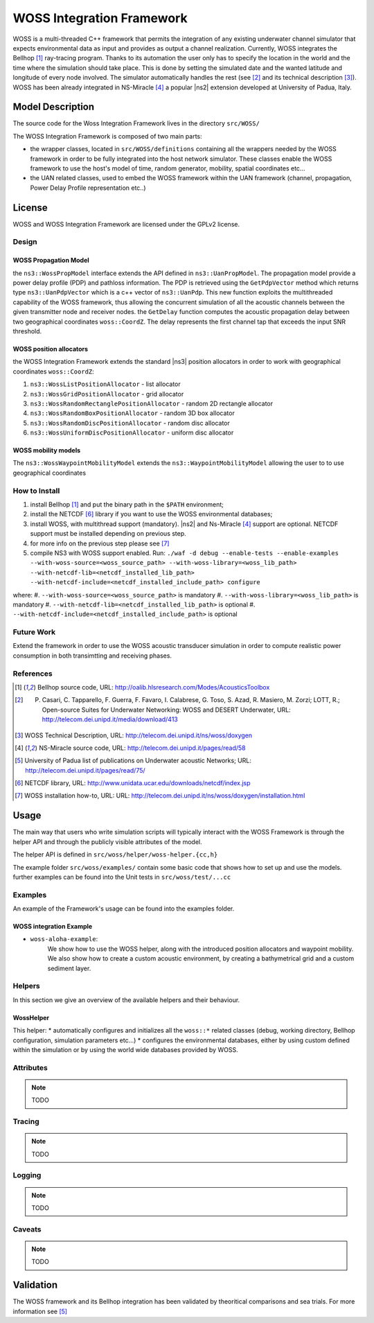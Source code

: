 WOSS Integration Framework
--------------------------

WOSS is a multi-threaded C++ framework that permits the integration of any existing underwater channel simulator 
that expects environmental data as input and provides as output a channel realization. 
Currently, WOSS integrates the Bellhop [1]_ ray-tracing program. 
Thanks to its automation the user only has to specify the location in the world and the time 
where the simulation should take place. 
This is done by setting the simulated date and the wanted latitude and longitude of every node involved. 
The simulator automatically handles the rest (see [2]_ and its technical description [3]_).
WOSS has been already integrated in NS-Miracle [4]_ a popular |ns2| extension developed at University of Padua, Italy.

Model Description
*****************

The source code for the Woss Integration Framework lives in the directory
``src/WOSS/``

The WOSS Integration Framework is composed of two main parts:

* the wrapper classes, located in ``src/WOSS/definitions`` containing all the wrappers needed by
  the WOSS framework in order to be fully integrated into the host network simulator. These classes enable 
  the WOSS framework to use the host's model of time, random generator, mobility, spatial coordinates etc...

* the UAN related classes, used to embed the WOSS framework within the UAN framework 
  (channel, propagation, Power Delay Profile representation etc..)


License
*******

WOSS and WOSS Integration Framework are licensed under the GPLv2 license.



Design
======

WOSS Propagation Model
######################
the ``ns3::WossPropModel`` interface extends the API defined in ``ns3::UanPropModel``.
The propagation model provide a power delay profile (PDP) and pathloss
information.  The PDP is retrieved using the ``GetPdpVector`` method which returns type ``ns3::UanPdpVector`` 
which is a c++ vector of ``ns3::UanPdp``. This new function exploits the multithreaded capability
of the WOSS framework, thus allowing the concurrent simulation of all the acoustic channels between 
the given transmitter node and receiver nodes.
the ``GetDelay`` function computes the acoustic propagation delay between two geographical coordinates 
``woss::CoordZ``. The delay represents the first channel tap that exceeds the input SNR threshold. 

WOSS position allocators
########################

the WOSS Integration Framework extends the standard |ns3| position allocators in order to work with geographical
coordinates ``woss::CoordZ``:

#. ``ns3::WossListPositionAllocator`` - list allocator

#. ``ns3::WossGridPositionAllocator`` - grid allocator

#. ``ns3::WossRandomRectanglePositionAllocator`` - random 2D rectangle allocator

#. ``ns3::WossRandomBoxPositionAllocator`` - random 3D box allocator

#. ``ns3::WossRandomDiscPositionAllocator`` - random disc allocator

#. ``ns3::WossUniformDiscPositionAllocator`` - uniform disc allocator

WOSS mobility models
####################

The ``ns3::WossWaypointMobilityModel`` extends the ``ns3::WaypointMobilityModel`` allowing the user to
to use geographical coordinates

How to Install
==============
#. install Bellhop [1]_ and put the binary path in the ``$PATH`` environment;
#. install the NETCDF [6]_ library if you want to use the WOSS environmental databases;
#. install WOSS, with multithread support (mandatory). |ns2| and Ns-Miracle [4]_ support are optional. NETCDF support must be installed depending on previous step.
#. for more info on the previous step please see [7]_ 
#. compile NS3 with WOSS support enabled. Run: ``./waf -d debug --enable-tests --enable-examples --with-woss-source=<woss_source_path> --with-woss-library=<woss_lib_path> --with-netcdf-lib=<netcdf_installed_lib_path> --with-netcdf-include=<netcdf_installed_include_path> configure``

where:
#. ``--with-woss-source=<woss_source_path>`` is mandatory
#. ``--with-woss-library=<woss_lib_path>`` is mandatory
#. ``--with-netcdf-lib=<netcdf_installed_lib_path>`` is optional
#. ``--with-netcdf-include=<netcdf_installed_include_path>`` is optional

Future Work
===========

Extend the framework in order to use the WOSS acoustic transducer simulation in order to compute realistic
power consumption in both transimtting and receiving phases.

References
==========

.. [1] Bellhop source code, URL: http://oalib.hlsresearch.com/Modes/AcousticsToolbox
.. [2] P. Casari, C. Tapparello, F. Guerra, F. Favaro, I. Calabrese, G. Toso, S. Azad, R. Masiero, M. Zorzi; LOTT, R.; Open-source Suites for Underwater Networking: WOSS and DESERT Underwater, URL: http://telecom.dei.unipd.it/media/download/413
.. [3] WOSS Technical Description, URL: http://telecom.dei.unipd.it/ns/woss/doxygen
.. [4] NS-Miracle source code, URL: http://telecom.dei.unipd.it/pages/read/58
.. [5] University of Padua list of publications on Underwater acoustic Networks; URL: http://telecom.dei.unipd.it/pages/read/75/
.. [6] NETCDF library, URL: http://www.unidata.ucar.edu/downloads/netcdf/index.jsp
.. [7] WOSS installation how-to, URL: URL: http://telecom.dei.unipd.it/ns/woss/doxygen/installation.html

Usage
*****

The main way that users who write simulation scripts will typically
interact with the WOSS Framework is through the helper API and through
the publicly visible attributes of the model.

The helper API is defined in ``src/woss/helper/woss-helper.{cc,h}``

The example folder ``src/woss/examples/`` contain some basic code that shows how to set up and use the models.
further examples can be found into the Unit tests in ``src/woss/test/...cc``

Examples
========

An example of the Framework's usage can be found into the examples folder. 

WOSS integration Example
########################

* ``woss-aloha-example``:
    We show how to use the WOSS helper, along with the introduced position allocators 
    and waypoint mobility. We also show how to create a custom acoustic environment, by creating 
    a bathymetrical grid and a custom sediment layer.


Helpers
=======

In this section we give an overview of the available helpers and their behaviour.


WossHelper
##########

This helper:
* automatically configures and initializes all the ``woss::*`` related classes (debug, working directory, Bellhop configuration, simulation parameters etc...)
* configures the environmental databases, either by using custom defined within the simulation or by using the world wide databases provided by WOSS. 

Attributes
==========

.. note::

    TODO

Tracing
=======

.. note::

    TODO

Logging
=======

.. note::

    TODO

Caveats
=======

.. note::

    TODO

Validation
**********

The WOSS framework and its Bellhop integration has been validated by theoritical comparisons and 
sea trials. For more information see [5]_


